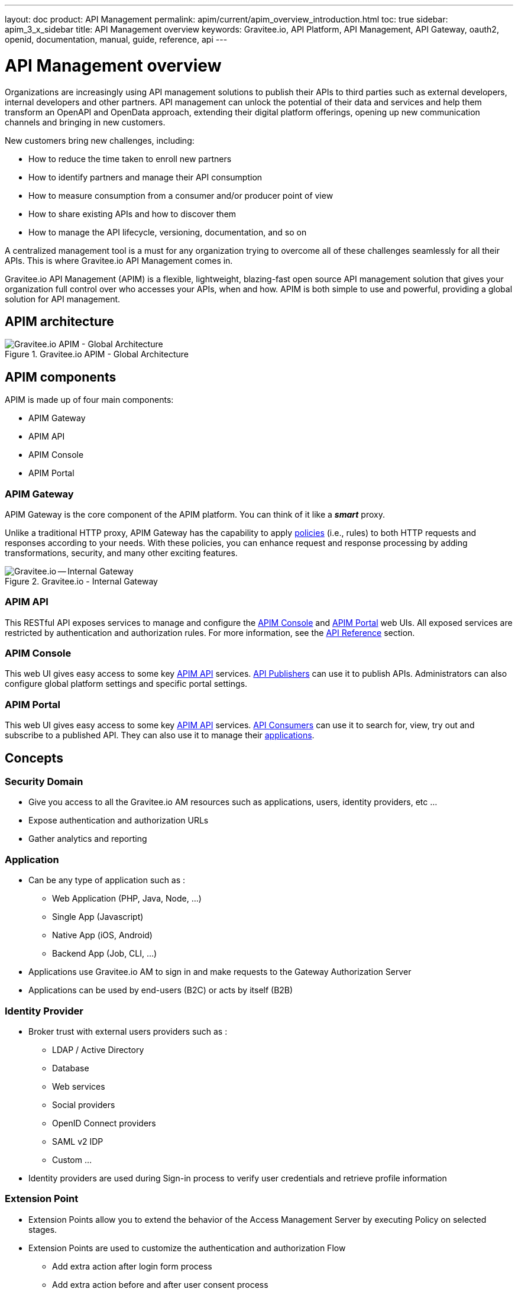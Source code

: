---
layout: doc
product: API Management
permalink: apim/current/apim_overview_introduction.html
toc: true
sidebar: apim_3_x_sidebar
title: API Management overview
keywords: Gravitee.io, API Platform, API Management, API Gateway, oauth2, openid, documentation, manual, guide, reference, api
---
  
= API Management overview

Organizations are increasingly using API management solutions to publish their APIs to third parties such as external developers, internal developers and other
partners. API management can unlock the potential of their data and services and help them transform an OpenAPI and OpenData approach, extending their
digital platform offerings, opening up new communication channels and bringing in new customers.

New customers bring new challenges, including:

* How to reduce the time taken to enroll new partners
* How to identify partners and manage their API consumption
* How to measure consumption from a consumer and/or producer point of view
* How to share existing APIs and how to discover them
* How to manage the API lifecycle, versioning, documentation, and so on

A centralized management tool is a must for any organization trying to overcome all of these challenges seamlessly for all their APIs. This is where Gravitee.io API Management comes in.

Gravitee.io API Management (APIM) is a flexible, lightweight, blazing-fast open source API management solution that gives your organization full control over who accesses your APIs, when and how. APIM is both simple to use and powerful, providing a global solution for API management.

== APIM architecture
.Gravitee.io APIM - Global Architecture
image::apim/3.x/overview/architecture/new-gravitee-global-architecture-schema.png[Gravitee.io APIM - Global Architecture]

== APIM components

APIM is made up of four main components:

- APIM Gateway
- APIM API
- APIM Console
- APIM Portal

[[gravitee-components-gateway]]
=== APIM Gateway
APIM Gateway is the core component of the APIM platform. You can think of it like a *_smart_* proxy.

Unlike a traditional HTTP proxy, APIM Gateway has the capability to apply <<apim_overview_plugins.adoc#gravitee-plugins-policies, policies>> (i.e., rules) to both HTTP requests and responses according to your needs. With these policies, you can enhance request and response processing by adding transformations, security, and many other exciting features.

.Gravitee.io - Internal Gateway
image::apim/3.x/overview/components/new-components-apim-gateway-internal-gateway.png[Gravitee.io -- Internal Gateway]

[[gravitee-components-rest-api]]
=== APIM API
This RESTful API exposes services to manage and configure the <<gravitee-components-mgmt-ui, APIM Console>> and <<gravitee-components-portal-ui, APIM Portal>> web UIs.
All exposed services are restricted by authentication and authorization rules. For more information, see
the link:/apim/3.x/apim_installguide_rest_apis_documentation.html[API Reference] section.

[[gravitee-components-mgmt-ui]]
=== APIM Console
This web UI gives easy access to some key <<gravitee-components-rest-api, APIM API>> services.
<<apim_overview_concepts.adoc#gravitee-concepts-publisher, API Publishers>> can use it to publish APIs.
Administrators can also configure global platform settings and specific portal settings.

[[gravitee-components-portal-ui]]
=== APIM Portal
This web UI gives easy access to some key <<gravitee-components-rest-api, APIM API>> services.
<<apim_overview_concepts.adoc#gravitee-concepts-consumer, API Consumers>> can use it to search for, view, try out and subscribe to a published API.
They can also use it to manage their <<apim_overview_concepts.adoc#gravitee-concepts-application, applications>>.

== Concepts

[[gravitee-am-concepts-security-domain]]
=== Security Domain
* Give you access to all the Gravitee.io AM resources such as applications, users, identity providers, etc ...
* Expose authentication and authorization URLs
* Gather analytics and reporting

[[gravitee-am-concepts-application]]
=== Application
* Can be any type of application such as :
** Web Application (PHP, Java, Node, …)
** Single App (Javascript)
** Native App (iOS, Android)
** Backend App (Job, CLI, …)
* Applications use Gravitee.io AM to sign in and make requests to the Gateway Authorization Server
* Applications can be used by end-users (B2C) or acts by itself (B2B)

[[gravitee-am-concepts-idp]]
=== Identity Provider
* Broker trust with external users providers such as :
** LDAP / Active Directory
** Database
** Web services
** Social providers
** OpenID Connect providers
** SAML v2 IDP
** Custom …
* Identity providers are used during Sign-in process to verify user credentials and retrieve profile information

[[gravitee-am-concepts-extension-point]]
=== Extension Point
* Extension Points allow you to extend the behavior of the Access Management Server by executing Policy on selected stages.
* Extension Points are used to customize the authentication and authorization Flow
** Add extra action after login form process
** Add extra action before and after user consent process


== Plugins

Plugins are additional components that can be _plugged into_ <<apim_overview_components.adoc#gravitee-components-gateway, API Gateway>> or <<apim_overview_components.adoc#gravitee-components-rest-api, APIM API>>.
They can customize the component's behavior to exactly fit your needs and technical constraints.

For more information about plugins, including how to deploy them and details of their directory structure, see the link:/apim/3.x/apim_devguide_plugins.html[Plugins Developer Guide].

=== Types of plugins

The table below lists the different types of plugins you can use with APIM, with the component(s) they can be plugged into and some examples. For more details of what each plugin type does, see the sections below.

[width="100%",cols="20,20,50",options="header"]
|===
|Type|Component|Examples
| <<gravitee-plugins-idp, Identity Providers>>|APIM API|LDAP, Oauth2, InMemory
| <<gravitee-plugins-fetchers, Fetchers>>|APIM API|HTTP, GIT
| <<gravitee-plugins-policies, Policies>>|APIM API +
APIM Gateway
                                         |API Key, Rate-limiting, Cache
| <<gravitee-plugins-reporters, Reporters>>|APIM Gateway|Elasticsearch, Accesslog
| <<gravitee-plugins-repositories, Repositories>>|APIM API +
APIM Gateway
                                                 |MongoDB, Redis, Elasticsearch
| <<gravitee-plugins-resources, Resources>>|APIM API +
APIM Gateway
                                           |Oauth2, Cache, LDAP
| <<gravitee-plugins-services, Services>>|APIM API +
APIM Gateway
                                         |Sync, local-registry, health-check, monitor
| <<gravitee-plugins-notifiers, Notifiers>>|Alert Engine|Email
| <<gravitee-plugins-alerts, Alerts>>|APIM API +
APIM Gateway
                                     |Vertx
|===

[[gravitee-plugins-idp]]
==== Identity Providers

[[gravitee-plugins-fetchers]]
==== Fetchers

[[gravitee-plugins-policies]]
==== Policies
A *policy* modifies the behavior of the request or response handled by APIM Gateway. It can be chained by a request policy chain or a response policy chain using a logical order.
Policies can be considered like a _proxy controller_, guaranteeing that a given business rule is fulfilled during request/response processing.

Examples of a policy are:

* Authorization using an API key (see the link:/apim/3.x/apim_policies_apikey.html[api-key policy])
* Applying header or query parameter transformations
* Applying rate limiting or quotas to avoid API flooding

NOTE: Want to know how to create, use and deploy a custom policy? Check out the link:/apim/3.x/apim_devguide_policies.html[Policies Developer Guide].

[[gravitee-plugins-reporters]]
==== Reporters

A *reporter* is used by an APIM Gateway instance to report many types of event:

* Request/response metrics -- for example, response-time, content-length, api-key
* Monitoring metrics -- for example, CPU, Heap usage
* Health-check metrics -- for example, status, response code

_Out of the box_ reporters are :

* Elasticsearch Reporter
* File Reporter

NOTE: As with all plugins, you can create, use and deploy custom reporters as described in the
link:/apim/3.x/apim_devguide_plugins.html[Plugins Developer Guide].

[[gravitee-plugins-repositories]]
==== Repositories
A *repository* is a pluggable storage component for API configuration, policy configuration, analytics and so on.
You can find more information in the link:/apim/3.x/apim_installguide_repositories.html[Installation Guide Repositories] section.

[[gravitee-plugins-resources]]
==== Resources

[[gravitee-plugins-services]]
==== Services

[[gravitee-plugins-notifiers]]
==== Notifiers

A *notifier* is used to send notifications.
Currently, the only notifier available is the *email notifier*, but others including *slack* and *portal* are planned soon.

[[gravitee-plugins-alerts]]
==== Alerts

An *alert* is used to send triggers or events to the Alert Engine which can be processed to send a notification using the configured plugin notifier.
Configuring the notifier is the responsibility of the trigger.
